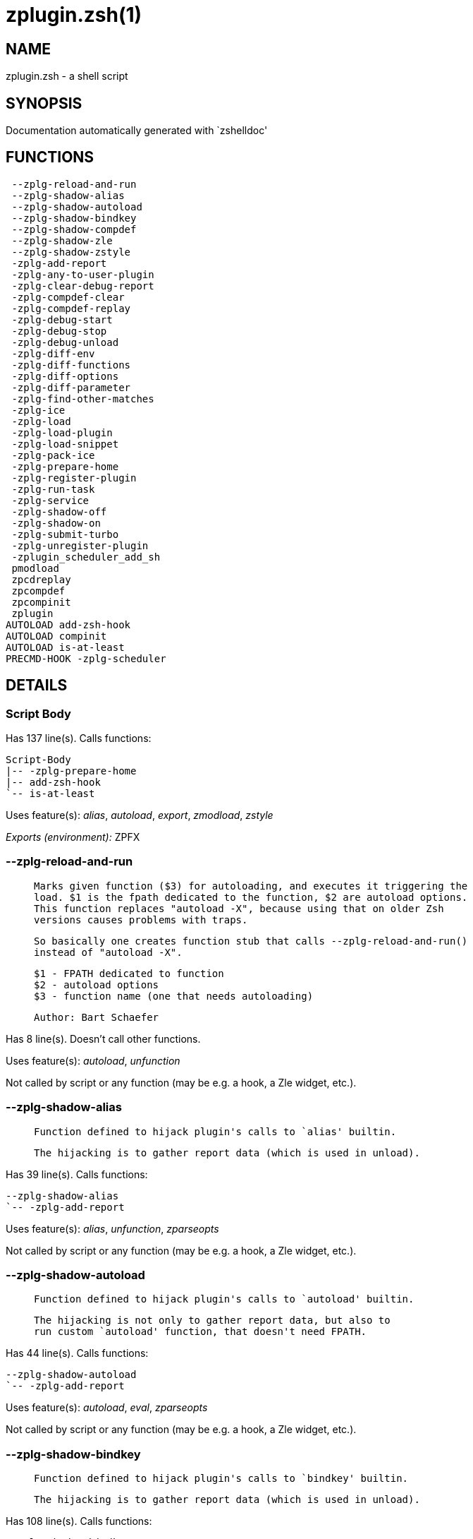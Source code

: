 zplugin.zsh(1)
==============
:compat-mode!:

NAME
----
zplugin.zsh - a shell script

SYNOPSIS
--------
Documentation automatically generated with `zshelldoc'

FUNCTIONS
---------

 --zplg-reload-and-run
 --zplg-shadow-alias
 --zplg-shadow-autoload
 --zplg-shadow-bindkey
 --zplg-shadow-compdef
 --zplg-shadow-zle
 --zplg-shadow-zstyle
 -zplg-add-report
 -zplg-any-to-user-plugin
 -zplg-clear-debug-report
 -zplg-compdef-clear
 -zplg-compdef-replay
 -zplg-debug-start
 -zplg-debug-stop
 -zplg-debug-unload
 -zplg-diff-env
 -zplg-diff-functions
 -zplg-diff-options
 -zplg-diff-parameter
 -zplg-find-other-matches
 -zplg-ice
 -zplg-load
 -zplg-load-plugin
 -zplg-load-snippet
 -zplg-pack-ice
 -zplg-prepare-home
 -zplg-register-plugin
 -zplg-run-task
 -zplg-service
 -zplg-shadow-off
 -zplg-shadow-on
 -zplg-submit-turbo
 -zplg-unregister-plugin
 -zplugin_scheduler_add_sh
 pmodload
 zpcdreplay
 zpcompdef
 zpcompinit
 zplugin
AUTOLOAD add-zsh-hook
AUTOLOAD compinit
AUTOLOAD is-at-least
PRECMD-HOOK -zplg-scheduler

DETAILS
-------

Script Body
~~~~~~~~~~~

Has 137 line(s). Calls functions:

 Script-Body
 |-- -zplg-prepare-home
 |-- add-zsh-hook
 `-- is-at-least

Uses feature(s): _alias_, _autoload_, _export_, _zmodload_, _zstyle_

_Exports (environment):_ ZPFX

--zplg-reload-and-run
~~~~~~~~~~~~~~~~~~~~~

____
 
 Marks given function ($3) for autoloading, and executes it triggering the
 load. $1 is the fpath dedicated to the function, $2 are autoload options.
 This function replaces "autoload -X", because using that on older Zsh
 versions causes problems with traps.
 
 So basically one creates function stub that calls --zplg-reload-and-run()
 instead of "autoload -X".
 
 $1 - FPATH dedicated to function
 $2 - autoload options
 $3 - function name (one that needs autoloading)
 
 Author: Bart Schaefer
____

Has 8 line(s). Doesn't call other functions.

Uses feature(s): _autoload_, _unfunction_

Not called by script or any function (may be e.g. a hook, a Zle widget, etc.).

--zplg-shadow-alias
~~~~~~~~~~~~~~~~~~~

____
 
 Function defined to hijack plugin's calls to `alias' builtin.
 
 The hijacking is to gather report data (which is used in unload).
____

Has 39 line(s). Calls functions:

 --zplg-shadow-alias
 `-- -zplg-add-report

Uses feature(s): _alias_, _unfunction_, _zparseopts_

Not called by script or any function (may be e.g. a hook, a Zle widget, etc.).

--zplg-shadow-autoload
~~~~~~~~~~~~~~~~~~~~~~

____
 
 Function defined to hijack plugin's calls to `autoload' builtin.
 
 The hijacking is not only to gather report data, but also to
 run custom `autoload' function, that doesn't need FPATH.
____

Has 44 line(s). Calls functions:

 --zplg-shadow-autoload
 `-- -zplg-add-report

Uses feature(s): _autoload_, _eval_, _zparseopts_

Not called by script or any function (may be e.g. a hook, a Zle widget, etc.).

--zplg-shadow-bindkey
~~~~~~~~~~~~~~~~~~~~~

____
 
 Function defined to hijack plugin's calls to `bindkey' builtin.
 
 The hijacking is to gather report data (which is used in unload).
____

Has 108 line(s). Calls functions:

 --zplg-shadow-bindkey
 `-- -zplg-add-report

Uses feature(s): _bindkey_, _unfunction_, _zparseopts_

Not called by script or any function (may be e.g. a hook, a Zle widget, etc.).

--zplg-shadow-compdef
~~~~~~~~~~~~~~~~~~~~~

____
 
 Function defined to hijack plugin's calls to `compdef' function.
 The hijacking is not only for reporting, but also to save compdef
 calls so that `compinit' can be called after loading plugins.
____

Has 4 line(s). Calls functions:

 --zplg-shadow-compdef
 `-- -zplg-add-report

Not called by script or any function (may be e.g. a hook, a Zle widget, etc.).

--zplg-shadow-zle
~~~~~~~~~~~~~~~~~

____
 
 Function defined to hijack plugin's calls to `zle' builtin.
 
 The hijacking is to gather report data (which is used in unload).
____

Has 40 line(s). Calls functions:

 --zplg-shadow-zle
 `-- -zplg-add-report

Uses feature(s): _unfunction_, _zle_

Not called by script or any function (may be e.g. a hook, a Zle widget, etc.).

--zplg-shadow-zstyle
~~~~~~~~~~~~~~~~~~~~

____
 
 Function defined to hijack plugin's calls to `zstyle' builtin.
 
 The hijacking is to gather report data (which is used in unload).
____

Has 26 line(s). Calls functions:

 --zplg-shadow-zstyle
 `-- -zplg-add-report

Uses feature(s): _unfunction_, _zparseopts_, _zstyle_

Not called by script or any function (may be e.g. a hook, a Zle widget, etc.).

-zplg-add-report
~~~~~~~~~~~~~~~~

____
 
 Adds a report line for given plugin.
 
 $1 - uspl2, i.e. user/plugin
 $2, ... - the text
____

Has 2 line(s). Doesn't call other functions.

Called by:

 --zplg-shadow-alias
 --zplg-shadow-autoload
 --zplg-shadow-bindkey
 --zplg-shadow-compdef
 --zplg-shadow-zle
 --zplg-shadow-zstyle
 -zplg-load-plugin

-zplg-any-to-user-plugin
~~~~~~~~~~~~~~~~~~~~~~~~

____
 
 Allows elastic plugin-spec across the code.
 
 $1 - plugin spec (4 formats: user---plugin, user/plugin, user, plugin)
 $2 - plugin (only when $1 - i.e. user - given)
 
 Returns user and plugin in $reply
 
____

Has 23 line(s). Doesn't call other functions.

Called by:

 -zplg-load
 -zplg-unregister-plugin
 zplugin-autoload.zsh/-zplg-any-to-uspl2
 zplugin-autoload.zsh/-zplg-changes
 zplugin-autoload.zsh/-zplg-compile-uncompile-all
 zplugin-autoload.zsh/-zplg-compiled
 zplugin-autoload.zsh/-zplg-create
 zplugin-autoload.zsh/-zplg-delete
 zplugin-autoload.zsh/-zplg-edit
 zplugin-autoload.zsh/-zplg-find-completions-of-plugin
 zplugin-autoload.zsh/-zplg-get-path
 zplugin-autoload.zsh/-zplg-glance
 zplugin-autoload.zsh/-zplg-show-report
 zplugin-autoload.zsh/-zplg-stress
 zplugin-autoload.zsh/-zplg-uncompile-plugin
 zplugin-autoload.zsh/-zplg-unload
 zplugin-autoload.zsh/-zplg-update-or-status-all
 zplugin-autoload.zsh/-zplg-update-or-status
 zplugin-install.zsh/-zplg-compile-plugin
 zplugin-install.zsh/-zplg-get-latest-gh-r-version
 zplugin-install.zsh/-zplg-install-completions
 zplugin-side.zsh/-zplg-any-colorify-as-uspl2
 zplugin-side.zsh/-zplg-exists-physically
 zplugin-side.zsh/-zplg-first

-zplg-clear-debug-report
~~~~~~~~~~~~~~~~~~~~~~~~

____
 
 Forgets dtrace repport gathered up to this moment.
____

Has 1 line(s). Calls functions:

 -zplg-clear-debug-report
 `-- zplugin-autoload.zsh/-zplg-clear-report-for

Called by:

 zplugin
 zplugin-autoload.zsh/-zplg-unload

-zplg-compdef-clear
~~~~~~~~~~~~~~~~~~~

____
 
 Implements user-exposed functionality to clear gathered compdefs.
____

Has 3 line(s). Doesn't call other functions.

Called by:

 zplugin

-zplg-compdef-replay
~~~~~~~~~~~~~~~~~~~~

____
 
 Runs gathered compdef calls. This allows to run `compinit'
 after loading plugins.
____

Has 16 line(s). Doesn't call other functions.

Called by:

 zpcdreplay
 zplugin

-zplg-debug-start
~~~~~~~~~~~~~~~~~

____
 
 Starts Dtrace, i.e. session tracking for changes in Zsh state.
____

Has 12 line(s). Calls functions:

 -zplg-debug-start
 |-- -zplg-diff-env
 |-- -zplg-diff-functions
 |-- -zplg-diff-options
 |-- -zplg-diff-parameter
 `-- -zplg-shadow-on

Called by:

 zplugin

-zplg-debug-stop
~~~~~~~~~~~~~~~~

____
 
 Stops Dtrace, i.e. session tracking for changes in Zsh state.
____

Has 6 line(s). Calls functions:

 -zplg-debug-stop
 |-- -zplg-diff-env
 |-- -zplg-diff-functions
 |-- -zplg-diff-options
 |-- -zplg-diff-parameter
 `-- -zplg-shadow-off

Called by:

 zplugin

-zplg-debug-unload
~~~~~~~~~~~~~~~~~~

____
 
 Reverts changes detected by dtrace run.
____

Has 5 line(s). Calls functions:

 -zplg-debug-unload
 `-- zplugin-autoload.zsh/-zplg-unload

Called by:

 zplugin

-zplg-diff-env
~~~~~~~~~~~~~~

____
 
 Implements detection of change in PATH and FPATH.
 
 $1 - user/plugin (i.e. uspl2 format)
 $2 - command, can be "begin" or "end"
____

Has 17 line(s). Doesn't call other functions.

Called by:

 -zplg-debug-start
 -zplg-debug-stop
 -zplg-load-plugin

-zplg-diff-functions
~~~~~~~~~~~~~~~~~~~~

____
 
 Implements detection of newly created functions. Performs
 data gathering, computation is done in *-compute().
 
 $1 - user/plugin (i.e. uspl2 format)
 $2 - command, can be "begin" or "end"
____

Has 5 line(s). Doesn't call other functions.

Called by:

 -zplg-debug-start
 -zplg-debug-stop
 -zplg-load-plugin

-zplg-diff-options
~~~~~~~~~~~~~~~~~~

____
 
 Implements detection of change in option state. Performs
 data gathering, computation is done in *-compute().
 
 $1 - user/plugin (i.e. uspl2 format)
 $2 - command, can be "begin" or "end"
____

Has 5 line(s). Doesn't call other functions.

Called by:

 -zplg-debug-start
 -zplg-debug-stop
 -zplg-load-plugin

-zplg-diff-parameter
~~~~~~~~~~~~~~~~~~~~

____
 
 Implements detection of change in any parameter's existence and type.
 Performs data gathering, computation is done in *-compute().
 
 $1 - user/plugin (i.e. uspl2 format)
 $2 - command, can be "begin" or "end"
____

Has 10 line(s). Doesn't call other functions.

Called by:

 -zplg-debug-start
 -zplg-debug-stop
 -zplg-load-plugin

-zplg-find-other-matches
~~~~~~~~~~~~~~~~~~~~~~~~

____
 
 Plugin's main source file is in general `name.plugin.zsh'. However,
 there can be different conventions, if that file is not found, then
 this functions examines other conventions in order of most expected
 sanity.
____

Has 14 line(s). Doesn't call other functions.

Called by:

 -zplg-load-plugin
 zplugin-side.zsh/-zplg-first

-zplg-ice
~~~~~~~~~

____
 
 Parses ICE specification (`zplg ice' subcommand), puts
 the result into ZPLG_ICE global hash. The ice-spec is
 valid for next command only (i.e. it "melts"), but it
 can then stick to plugin and activate e.g. at update.
____

Has 7 line(s). Doesn't call other functions.

Called by:

 zplugin

_Environment variables used:_ ZPFX

-zplg-load
~~~~~~~~~~

____
 
 Implements the exposed-to-user action of loading a plugin.
 
 $1 - plugin spec (4 formats: user---plugin, user/plugin, user, plugin)
 $2 - plugin name, if the third format is used
____

Has 26 line(s). Calls functions:

 -zplg-load
 |-- -zplg-any-to-user-plugin
 |-- -zplg-load-plugin
 |   |-- -zplg-add-report
 |   |-- -zplg-diff-env
 |   |-- -zplg-diff-functions
 |   |-- -zplg-diff-options
 |   |-- -zplg-diff-parameter
 |   |-- -zplg-find-other-matches
 |   |-- -zplg-shadow-off
 |   `-- -zplg-shadow-on
 |-- -zplg-pack-ice
 |-- -zplg-register-plugin
 |-- -zplg-unregister-plugin
 |   `-- -zplg-any-to-user-plugin
 `-- zplugin-install.zsh/-zplg-setup-plugin-dir

Uses feature(s): _eval_, _source_, _zle_

Called by:

 -zplg-run-task
 -zplg-service
 zplugin

-zplg-load-plugin
~~~~~~~~~~~~~~~~~

____
 
 Lower-level function for loading a plugin.
 
 $1 - user
 $2 - plugin
 $3 - mode (light or load)
____

Has 73 line(s). Calls functions:

 -zplg-load-plugin
 |-- -zplg-add-report
 |-- -zplg-diff-env
 |-- -zplg-diff-functions
 |-- -zplg-diff-options
 |-- -zplg-diff-parameter
 |-- -zplg-find-other-matches
 |-- -zplg-shadow-off
 `-- -zplg-shadow-on

Uses feature(s): _eval_, _source_, _zle_

Called by:

 -zplg-load

-zplg-load-snippet
~~~~~~~~~~~~~~~~~~

____
 
 Implements the exposed-to-user action of loading a snippet.
 
 $1 - url (can be local, absolute path)
____

Has 119 line(s). Calls functions:

 -zplg-load-snippet
 |-- -zplg-pack-ice
 `-- zplugin-install.zsh/-zplg-download-snippet

Uses feature(s): _autoload_, _eval_, _source_, _unfunction_, _zparseopts_, _zstyle_

Called by:

 -zplg-run-task
 -zplg-service
 pmodload
 zplugin
 zplugin-autoload.zsh/-zplg-update-or-status-snippet

-zplg-pack-ice
~~~~~~~~~~~~~~

____
 
 Remembers long-live ICE specs, assigns them to concrete plugin.
 Ice spec is in general forgotten for second-next command (that's
 why it's called "ice" - it melts), however some ice modifiers can
 glue to plugin mentioned in the next command.
____

Has 3 line(s). Doesn't call other functions.

Called by:

 -zplg-load-snippet
 -zplg-load
 zplugin-autoload.zsh/-zplg-compute-ice

-zplg-prepare-home
~~~~~~~~~~~~~~~~~~

____
 
 Creates all directories needed by Zplugin, first checks
 if they already exist.
____

Has 27 line(s). Doesn't call other functions.

Called by:

 Script-Body

_Environment variables used:_ ZPFX

-zplg-register-plugin
~~~~~~~~~~~~~~~~~~~~~

Has 18 line(s). Doesn't call other functions.

Called by:

 -zplg-load

-zplg-run-task
~~~~~~~~~~~~~~

Has 32 line(s). Calls functions:

 -zplg-run-task
 |-- -zplg-load
 |   |-- -zplg-any-to-user-plugin
 |   |-- -zplg-load-plugin
 |   |   |-- -zplg-add-report
 |   |   |-- -zplg-diff-env
 |   |   |-- -zplg-diff-functions
 |   |   |-- -zplg-diff-options
 |   |   |-- -zplg-diff-parameter
 |   |   |-- -zplg-find-other-matches
 |   |   |-- -zplg-shadow-off
 |   |   `-- -zplg-shadow-on
 |   |-- -zplg-pack-ice
 |   |-- -zplg-register-plugin
 |   |-- -zplg-unregister-plugin
 |   |   `-- -zplg-any-to-user-plugin
 |   `-- zplugin-install.zsh/-zplg-setup-plugin-dir
 |-- -zplg-load-snippet
 |   |-- -zplg-pack-ice
 |   `-- zplugin-install.zsh/-zplg-download-snippet
 `-- zplugin-autoload.zsh/-zplg-unload

Uses feature(s): _eval_, _source_, _zle_, _zpty_

Called by:

 -zplg-scheduler

-zplg-scheduler
~~~~~~~~~~~~~~~

____
 
 Searches for timeout tasks, executes them. There's an array of tasks
 waiting for execution, this scheduler manages them, detects which ones
 should be run at current moment, decides to remove (or not) them from
 the array after execution.
 
 $1 - if "following", then it is non-first (second and more) invocation
 of the scheduler; this results in chain of `sched' invocations that
 results in repetitive -zplg-scheduler activity;
 
 if "burst", then all tasks are marked timeout and executed one by one;
 this is handy if e.g. a docker image starts up and needs to install
 all turbo-mode plugins without any hesitation (delay), i.e. "burst"
 allows to run package installations from script, not from prompt
 
____

Has 41 line(s). *Is a precmd hook*. Calls functions:

 -zplg-scheduler
 |-- -zplg-run-task
 |   |-- -zplg-load
 |   |   |-- -zplg-any-to-user-plugin
 |   |   |-- -zplg-load-plugin
 |   |   |   |-- -zplg-add-report
 |   |   |   |-- -zplg-diff-env
 |   |   |   |-- -zplg-diff-functions
 |   |   |   |-- -zplg-diff-options
 |   |   |   |-- -zplg-diff-parameter
 |   |   |   |-- -zplg-find-other-matches
 |   |   |   |-- -zplg-shadow-off
 |   |   |   `-- -zplg-shadow-on
 |   |   |-- -zplg-pack-ice
 |   |   |-- -zplg-register-plugin
 |   |   |-- -zplg-unregister-plugin
 |   |   |   `-- -zplg-any-to-user-plugin
 |   |   `-- zplugin-install.zsh/-zplg-setup-plugin-dir
 |   |-- -zplg-load-snippet
 |   |   |-- -zplg-pack-ice
 |   |   `-- zplugin-install.zsh/-zplg-download-snippet
 |   `-- zplugin-autoload.zsh/-zplg-unload
 `-- add-zsh-hook

Uses feature(s): _sched_, _zle_

Not called by script or any function (may be e.g. a hook, a Zle widget, etc.).

-zplg-service
~~~~~~~~~~~~~

____
 
 Handles given service, i.e. obtains lock, runs it, or waits if no lock
 
 $1 - type "p" or "s" (plugin or snippet)
 $2 - mode - for plugin (light or load)
 $3 - id - URL or plugin ID
____

Has 30 line(s). Calls functions:

 -zplg-service
 |-- -zplg-load
 |   |-- -zplg-any-to-user-plugin
 |   |-- -zplg-load-plugin
 |   |   |-- -zplg-add-report
 |   |   |-- -zplg-diff-env
 |   |   |-- -zplg-diff-functions
 |   |   |-- -zplg-diff-options
 |   |   |-- -zplg-diff-parameter
 |   |   |-- -zplg-find-other-matches
 |   |   |-- -zplg-shadow-off
 |   |   `-- -zplg-shadow-on
 |   |-- -zplg-pack-ice
 |   |-- -zplg-register-plugin
 |   |-- -zplg-unregister-plugin
 |   |   `-- -zplg-any-to-user-plugin
 |   `-- zplugin-install.zsh/-zplg-setup-plugin-dir
 `-- -zplg-load-snippet
     |-- -zplg-pack-ice
     `-- zplugin-install.zsh/-zplg-download-snippet

Uses feature(s): _kill_, _read_

Not called by script or any function (may be e.g. a hook, a Zle widget, etc.).

-zplg-shadow-off
~~~~~~~~~~~~~~~~

____
 
 Turn off shadowing completely for a given mode ("load", "light"
 or "compdef").
____

Has 18 line(s). Doesn't call other functions.

Uses feature(s): _unfunction_

Called by:

 -zplg-debug-stop
 -zplg-load-plugin

-zplg-shadow-on
~~~~~~~~~~~~~~~

____
 
 Turn on shadowing of builtins and functions according to passed
 mode ("load", "light" or "compdef"). The shadowing is to gather
 report data, and to hijack `autoload' and `compdef' calls.
____

Has 25 line(s). Doesn't call other functions.

Called by:

 -zplg-debug-start
 -zplg-load-plugin

-zplg-submit-turbo
~~~~~~~~~~~~~~~~~~

____
 
 If `zplugin load`, `zplugin light` or `zplugin snippet`  will be
 preceded with `wait', `load' or `unload' ice-mods then the plugin
 or snipped is to be loaded in turbo-mode, and this function adds
 it to internal data structures, so that -zplg-scheduler can run
 (load, unload) this as a task.
____

Has 13 line(s). Doesn't call other functions.

Called by:

 zplugin

-zplg-unregister-plugin
~~~~~~~~~~~~~~~~~~~~~~~

Has 4 line(s). Calls functions:

 -zplg-unregister-plugin
 `-- -zplg-any-to-user-plugin

Called by:

 -zplg-load
 zplugin-autoload.zsh/-zplg-unload

-zplugin_scheduler_add_sh
~~~~~~~~~~~~~~~~~~~~~~~~~

____
 
 Copies task into ZPLG_RUN array, called when a task timeouts.
 A small function ran from pattern in /-substitution.
____

Has 2 line(s). Doesn't call other functions.

Not called by script or any function (may be e.g. a hook, a Zle widget, etc.).

pmodload
~~~~~~~~

Has 9 line(s). Calls functions:

 pmodload
 `-- -zplg-load-snippet
     |-- -zplg-pack-ice
     `-- zplugin-install.zsh/-zplg-download-snippet

Uses feature(s): _zstyle_

Not called by script or any function (may be e.g. a hook, a Zle widget, etc.).

zpcdreplay
~~~~~~~~~~

____
 
 A function that can be invoked from within `atinit', `atload', etc. ice-mod.
 It works like `zplugin cdreplay', which cannot be invoked from hook ices.
____

Has 1 line(s). Calls functions:

 zpcdreplay
 `-- -zplg-compdef-replay

Not called by script or any function (may be e.g. a hook, a Zle widget, etc.).

zpcompdef
~~~~~~~~~

____
 
 Stores compdef for a replay with `zpcdreplay' (turbo
 mode) or with `zplugin cdreplay' (normal mode)
____

Has 1 line(s). Doesn't call other functions.

Not called by script or any function (may be e.g. a hook, a Zle widget, etc.).

zpcompinit
~~~~~~~~~~

____
 
 A function that can be invoked from within `atinit', `atload', etc. ice-mod.
 It runs `autoload compinit; compinit' and respects ZPLGM[ZCOMPDUMP_PATH].
____

Has 1 line(s). Calls functions:

 zpcompinit
 `-- compinit

Uses feature(s): _autoload_

Not called by script or any function (may be e.g. a hook, a Zle widget, etc.).

zplugin
~~~~~~~

____
 
 Main function directly exposed to user, obtains subcommand
 and its arguments, has completion.
____

Has 270 line(s). Calls functions:

 zplugin
 |-- -zplg-clear-debug-report
 |   `-- zplugin-autoload.zsh/-zplg-clear-report-for
 |-- -zplg-compdef-clear
 |-- -zplg-compdef-replay
 |-- -zplg-debug-start
 |   |-- -zplg-diff-env
 |   |-- -zplg-diff-functions
 |   |-- -zplg-diff-options
 |   |-- -zplg-diff-parameter
 |   `-- -zplg-shadow-on
 |-- -zplg-debug-stop
 |   |-- -zplg-diff-env
 |   |-- -zplg-diff-functions
 |   |-- -zplg-diff-options
 |   |-- -zplg-diff-parameter
 |   `-- -zplg-shadow-off
 |-- -zplg-debug-unload
 |   `-- zplugin-autoload.zsh/-zplg-unload
 |-- -zplg-ice
 |-- -zplg-load
 |   |-- -zplg-any-to-user-plugin
 |   |-- -zplg-load-plugin
 |   |   |-- -zplg-add-report
 |   |   |-- -zplg-diff-env
 |   |   |-- -zplg-diff-functions
 |   |   |-- -zplg-diff-options
 |   |   |-- -zplg-diff-parameter
 |   |   |-- -zplg-find-other-matches
 |   |   |-- -zplg-shadow-off
 |   |   `-- -zplg-shadow-on
 |   |-- -zplg-pack-ice
 |   |-- -zplg-register-plugin
 |   |-- -zplg-unregister-plugin
 |   |   `-- -zplg-any-to-user-plugin
 |   `-- zplugin-install.zsh/-zplg-setup-plugin-dir
 |-- -zplg-load-snippet
 |   |-- -zplg-pack-ice
 |   `-- zplugin-install.zsh/-zplg-download-snippet
 |-- -zplg-submit-turbo
 |-- compinit
 |-- zplugin-autoload.zsh/-zplg-cd
 |-- zplugin-autoload.zsh/-zplg-cdisable
 |-- zplugin-autoload.zsh/-zplg-cenable
 |-- zplugin-autoload.zsh/-zplg-changes
 |-- zplugin-autoload.zsh/-zplg-clear-completions
 |-- zplugin-autoload.zsh/-zplg-compile-uncompile-all
 |-- zplugin-autoload.zsh/-zplg-compiled
 |-- zplugin-autoload.zsh/-zplg-compinit
 |-- zplugin-autoload.zsh/-zplg-create
 |-- zplugin-autoload.zsh/-zplg-delete
 |-- zplugin-autoload.zsh/-zplg-edit
 |-- zplugin-autoload.zsh/-zplg-glance
 |-- zplugin-autoload.zsh/-zplg-help
 |-- zplugin-autoload.zsh/-zplg-list-bindkeys
 |-- zplugin-autoload.zsh/-zplg-list-compdef-replay
 |-- zplugin-autoload.zsh/-zplg-ls
 |-- zplugin-autoload.zsh/-zplg-module
 |-- zplugin-autoload.zsh/-zplg-recall
 |-- zplugin-autoload.zsh/-zplg-recently
 |-- zplugin-autoload.zsh/-zplg-search-completions
 |-- zplugin-autoload.zsh/-zplg-self-update
 |-- zplugin-autoload.zsh/-zplg-show-all-reports
 |-- zplugin-autoload.zsh/-zplg-show-completions
 |-- zplugin-autoload.zsh/-zplg-show-debug-report
 |-- zplugin-autoload.zsh/-zplg-show-registered-plugins
 |-- zplugin-autoload.zsh/-zplg-show-report
 |-- zplugin-autoload.zsh/-zplg-show-times
 |-- zplugin-autoload.zsh/-zplg-show-zstatus
 |-- zplugin-autoload.zsh/-zplg-stress
 |-- zplugin-autoload.zsh/-zplg-uncompile-plugin
 |-- zplugin-autoload.zsh/-zplg-uninstall-completions
 |-- zplugin-autoload.zsh/-zplg-unload
 |-- zplugin-autoload.zsh/-zplg-update-or-status
 |-- zplugin-autoload.zsh/-zplg-update-or-status-all
 |-- zplugin-install.zsh/-zplg-compile-plugin
 |-- zplugin-install.zsh/-zplg-forget-completion
 `-- zplugin-install.zsh/-zplg-install-completions

Uses feature(s): _autoload_, _eval_, _source_

Not called by script or any function (may be e.g. a hook, a Zle widget, etc.).

add-zsh-hook
~~~~~~~~~~~~

Has 93 line(s). Doesn't call other functions.

Uses feature(s): _autoload_, _getopts_

Called by:

 -zplg-scheduler
 Script-Body

compinit
~~~~~~~~

Has 549 line(s). Doesn't call other functions.

Uses feature(s): _autoload_, _bindkey_, _eval_, _read_, _unfunction_, _zle_, _zstyle_

Called by:

 zpcompinit
 zplugin

is-at-least
~~~~~~~~~~~

Has 56 line(s). Doesn't call other functions.

Called by:

 Script-Body

